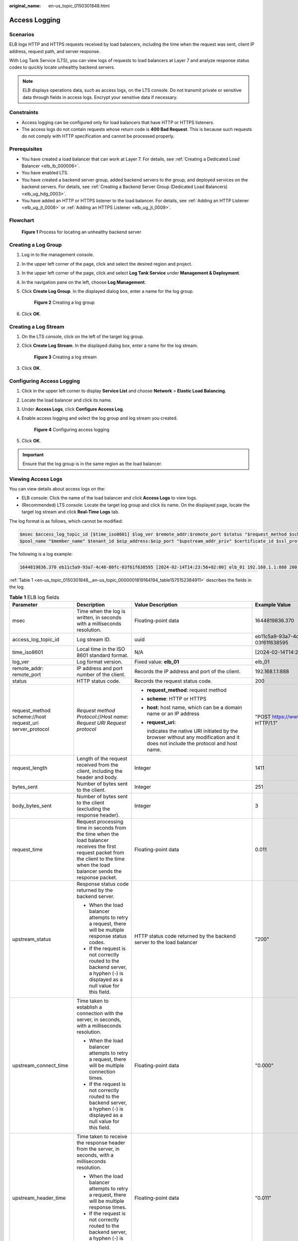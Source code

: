 :original_name: en-us_topic_0150301848.html

.. _en-us_topic_0150301848:

Access Logging
==============

Scenarios
---------

ELB logs HTTP and HTTPS requests received by load balancers, including the time when the request was sent, client IP address, request path, and server response.

With Log Tank Service (LTS), you can view logs of requests to load balancers at Layer 7 and analyze response status codes to quickly locate unhealthy backend servers.

.. note::

   ELB displays operations data, such as access logs, on the LTS console. Do not transmit private or sensitive data through fields in access logs. Encrypt your sensitive data if necessary.

Constraints
-----------

-  Access logging can be configured only for load balancers that have HTTP or HTTPS listeners.
-  The access logs do not contain requests whose return code is **400 Bad Request**. This is because such requests do not comply with HTTP specification and cannot be processed properly.

Prerequisites
-------------

-  You have created a load balancer that can work at Layer 7. For details, see :ref:`Creating a Dedicated Load Balancer <elb_lb_000006>`.
-  You have enabled LTS.
-  You have created a backend server group, added backend servers to the group, and deployed services on the backend servers. For details, see :ref:`Creating a Backend Server Group (Dedicated Load Balancers) <elb_ug_hdg_0003>`.

-  You have added an HTTP or HTTPS listener to the load balancer. For details, see :ref:`Adding an HTTP Listener <elb_ug_jt_0008>` or :ref:`Adding an HTTPS Listener <elb_ug_jt_0009>`.

Flowchart
---------


.. figure:: /_static/images/en-us_image_0000002435793570.png
   :alt: **Figure 1** Process for locating an unhealthy backend server

   **Figure 1** Process for locating an unhealthy backend server

Creating a Log Group
--------------------

#. Log in to the management console.

#. In the upper left corner of the page, click |image1| and select the desired region and project.

#. In the upper left corner of the page, click |image2| and select **Log Tank Service** under **Management & Deployment**.

#. In the navigation pane on the left, choose **Log Management**.

#. Click **Create Log Group**. In the displayed dialog box, enter a name for the log group.


   .. figure:: /_static/images/en-us_image_0000001983096677.png
      :alt: **Figure 2** Creating a log group

      **Figure 2** Creating a log group

#. Click **OK**.

Creating a Log Stream
---------------------

#. On the LTS console, click |image3| on the left of the target log group.

#. Click **Create Log Stream**. In the displayed dialog box, enter a name for the log stream.


   .. figure:: /_static/images/en-us_image_0000001982936809.png
      :alt: **Figure 3** Creating a log stream

      **Figure 3** Creating a log stream

#. Click **OK**.

Configuring Access Logging
--------------------------

#. Click |image4| in the upper left corner to display **Service List** and choose **Network** > **Elastic Load Balancing**.

#. Locate the load balancer and click its name.

#. Under **Access Logs**, click **Configure Access Log**.

#. Enable access logging and select the log group and log stream you created.


   .. figure:: /_static/images/en-us_image_0000001982936813.png
      :alt: **Figure 4** Configuring access logging

      **Figure 4** Configuring access logging

#. Click **OK**.

.. important::

   Ensure that the log group is in the same region as the load balancer.

Viewing Access Logs
-------------------

You can view details about access logs on the:

-  ELB console: Click the name of the load balancer and click **Access Logs** to view logs.
-  (Recommended) LTS console: Locate the target log group and click its name. On the displayed page, locate the target log stream and click **Real-Time Logs** tab.

The log format is as follows, which cannot be modified:

.. code-block::

   $msec $access_log_topic_id [$time_iso8601] $log_ver $remote_addr:$remote_port $status "$request_method $scheme://$host$router_request_uri $server_protocol" $request_length $bytes_sent $body_bytes_sent $request_time "$upstream_status" "$upstream_connect_time" "$upstream_header_time" "$upstream_response_time" "$upstream_addr" "$http_user_agent" "$http_referer" "$http_x_forwarded_for" $lb_name $listener_name $listener_id
   $pool_name "$member_name" $tenant_id $eip_address:$eip_port "$upstream_addr_priv" $certificate_id $ssl_protocol $ssl_cipher $sni_domain_name $tcpinfo_rtt $self_defined_header $request_header_length $actions_executed $error_reason "$pool_usr_name"

The following is a log example:

.. code-block::

   1644819836.370 eb11c5a9-93a7-4c48-80fc-03f61f638595 [2024-02-14T14:23:56+02:00] elb_01 192.168.1.1:888 200 "POST https://www.test.com/example/ HTTP/1.1" 1411 251 3 0.011 "200" "0.000" "0.011" "0.011" "192.168.1.2:8080" "okhttp/3.13.1" "-" "-" loadbalancer_295a7eee-9999-46ed-9fad-32a62ff0a687 listener_20679192-8888-4e62-a814-a2f870f62148 3333fd44fe3b42cbaa1dc2c641994d90 pool_89547549-6666-446e-9dbc-e3a551034c46 "-" f2bc165ad9b4483a9b17762da851bbbb 121.64.212.1:443 "10.1.1.2:8080" - TLSv1.2 ECDHE-RSA-AES256-GCM-SHA384 www.test.com 56704 -

:ref:`Table 1 <en-us_topic_0150301848__en-us_topic_0000001819164194_table1575152384911>` describes the fields in the log.

.. _en-us_topic_0150301848__en-us_topic_0000001819164194_table1575152384911:

.. table:: **Table 1** ELB log fields

   +----------------------------------------------------------+-----------------------------------------------------------------------------------------------------------------------------------------------------------------------------------------------------------------------+-----------------------------------------------------------------------------------------------------------------------------------+---------------------------------------------------+
   | Parameter                                                | Description                                                                                                                                                                                                           | Value Description                                                                                                                 | Example Value                                     |
   +==========================================================+=======================================================================================================================================================================================================================+===================================================================================================================================+===================================================+
   | msec                                                     | Time when the log is written, in seconds with a milliseconds resolution.                                                                                                                                              | Floating-point data                                                                                                               | 1644819836.370                                    |
   +----------------------------------------------------------+-----------------------------------------------------------------------------------------------------------------------------------------------------------------------------------------------------------------------+-----------------------------------------------------------------------------------------------------------------------------------+---------------------------------------------------+
   | access_log_topic_id                                      | Log stream ID.                                                                                                                                                                                                        | uuid                                                                                                                              | eb11c5a9-93a7-4c48-80fc-03f61f638595              |
   +----------------------------------------------------------+-----------------------------------------------------------------------------------------------------------------------------------------------------------------------------------------------------------------------+-----------------------------------------------------------------------------------------------------------------------------------+---------------------------------------------------+
   | time_iso8601                                             | Local time in the ISO 8601 standard format.                                                                                                                                                                           | N/A                                                                                                                               | [2024-02-14T14:23:56+02:00]                       |
   +----------------------------------------------------------+-----------------------------------------------------------------------------------------------------------------------------------------------------------------------------------------------------------------------+-----------------------------------------------------------------------------------------------------------------------------------+---------------------------------------------------+
   | log_ver                                                  | Log format version.                                                                                                                                                                                                   | Fixed value: **elb_01**                                                                                                           | elb_01                                            |
   +----------------------------------------------------------+-----------------------------------------------------------------------------------------------------------------------------------------------------------------------------------------------------------------------+-----------------------------------------------------------------------------------------------------------------------------------+---------------------------------------------------+
   | remote_addr: remote_port                                 | IP address and port number of the client.                                                                                                                                                                             | Records the IP address and port of the client.                                                                                    | 192.168.1.1:888                                   |
   +----------------------------------------------------------+-----------------------------------------------------------------------------------------------------------------------------------------------------------------------------------------------------------------------+-----------------------------------------------------------------------------------------------------------------------------------+---------------------------------------------------+
   | status                                                   | HTTP status code.                                                                                                                                                                                                     | Records the request status code.                                                                                                  | 200                                               |
   +----------------------------------------------------------+-----------------------------------------------------------------------------------------------------------------------------------------------------------------------------------------------------------------------+-----------------------------------------------------------------------------------------------------------------------------------+---------------------------------------------------+
   | request_method scheme://host request_uri server_protocol | *Request method* *Protocol*://*Host name: Request URI Request protocol*                                                                                                                                               | -  **request_method**: request method                                                                                             | "POST https://www.test.com/example/ HTTP/1.1"     |
   |                                                          |                                                                                                                                                                                                                       |                                                                                                                                   |                                                   |
   |                                                          |                                                                                                                                                                                                                       | -  **scheme**: HTTP or HTTPS                                                                                                      |                                                   |
   |                                                          |                                                                                                                                                                                                                       |                                                                                                                                   |                                                   |
   |                                                          |                                                                                                                                                                                                                       | -  **host**: host name, which can be a domain name or an IP address                                                               |                                                   |
   |                                                          |                                                                                                                                                                                                                       |                                                                                                                                   |                                                   |
   |                                                          |                                                                                                                                                                                                                       | -  **request_uri**:                                                                                                               |                                                   |
   |                                                          |                                                                                                                                                                                                                       |                                                                                                                                   |                                                   |
   |                                                          |                                                                                                                                                                                                                       |    indicates the native URI initiated by the browser without any modification and it does not include the protocol and host name. |                                                   |
   +----------------------------------------------------------+-----------------------------------------------------------------------------------------------------------------------------------------------------------------------------------------------------------------------+-----------------------------------------------------------------------------------------------------------------------------------+---------------------------------------------------+
   | request_length                                           | Length of the request received from the client, including the header and body.                                                                                                                                        | Integer                                                                                                                           | 1411                                              |
   +----------------------------------------------------------+-----------------------------------------------------------------------------------------------------------------------------------------------------------------------------------------------------------------------+-----------------------------------------------------------------------------------------------------------------------------------+---------------------------------------------------+
   | bytes_sent                                               | Number of bytes sent to the client.                                                                                                                                                                                   | Integer                                                                                                                           | 251                                               |
   +----------------------------------------------------------+-----------------------------------------------------------------------------------------------------------------------------------------------------------------------------------------------------------------------+-----------------------------------------------------------------------------------------------------------------------------------+---------------------------------------------------+
   | body_bytes_sent                                          | Number of bytes sent to the client (excluding the response header).                                                                                                                                                   | Integer                                                                                                                           | 3                                                 |
   +----------------------------------------------------------+-----------------------------------------------------------------------------------------------------------------------------------------------------------------------------------------------------------------------+-----------------------------------------------------------------------------------------------------------------------------------+---------------------------------------------------+
   | request_time                                             | Request processing time in seconds from the time when the load balancer receives the first request packet from the client to the time when the load balancer sends the response packet.                               | Floating-point data                                                                                                               | 0.011                                             |
   +----------------------------------------------------------+-----------------------------------------------------------------------------------------------------------------------------------------------------------------------------------------------------------------------+-----------------------------------------------------------------------------------------------------------------------------------+---------------------------------------------------+
   | upstream_status                                          | Response status code returned by the backend server.                                                                                                                                                                  | HTTP status code returned by the backend server to the load balancer                                                              | "200"                                             |
   |                                                          |                                                                                                                                                                                                                       |                                                                                                                                   |                                                   |
   |                                                          | -  When the load balancer attempts to retry a request, there will be multiple response status codes.                                                                                                                  |                                                                                                                                   |                                                   |
   |                                                          | -  If the request is not correctly routed to the backend server, a hyphen (-) is displayed as a null value for this field.                                                                                            |                                                                                                                                   |                                                   |
   +----------------------------------------------------------+-----------------------------------------------------------------------------------------------------------------------------------------------------------------------------------------------------------------------+-----------------------------------------------------------------------------------------------------------------------------------+---------------------------------------------------+
   | upstream_connect_time                                    | Time taken to establish a connection with the server, in seconds, with a milliseconds resolution.                                                                                                                     | Floating-point data                                                                                                               | "0.000"                                           |
   |                                                          |                                                                                                                                                                                                                       |                                                                                                                                   |                                                   |
   |                                                          | -  When the load balancer attempts to retry a request, there will be multiple connection times.                                                                                                                       |                                                                                                                                   |                                                   |
   |                                                          | -  If the request is not correctly routed to the backend server, a hyphen (-) is displayed as a null value for this field.                                                                                            |                                                                                                                                   |                                                   |
   +----------------------------------------------------------+-----------------------------------------------------------------------------------------------------------------------------------------------------------------------------------------------------------------------+-----------------------------------------------------------------------------------------------------------------------------------+---------------------------------------------------+
   | upstream_header_time                                     | Time taken to receive the response header from the server, in seconds, with a milliseconds resolution.                                                                                                                | Floating-point data                                                                                                               | "0.011"                                           |
   |                                                          |                                                                                                                                                                                                                       |                                                                                                                                   |                                                   |
   |                                                          | -  When the load balancer attempts to retry a request, there will be multiple response times.                                                                                                                         |                                                                                                                                   |                                                   |
   |                                                          | -  If the request is not correctly routed to the backend server, a hyphen (-) is displayed as a null value for this field.                                                                                            |                                                                                                                                   |                                                   |
   +----------------------------------------------------------+-----------------------------------------------------------------------------------------------------------------------------------------------------------------------------------------------------------------------+-----------------------------------------------------------------------------------------------------------------------------------+---------------------------------------------------+
   | upstream_response_time                                   | Time taken to receive the response from the server, in seconds, with a milliseconds resolution.                                                                                                                       | Floating-point data                                                                                                               | "0.011"                                           |
   |                                                          |                                                                                                                                                                                                                       |                                                                                                                                   |                                                   |
   |                                                          | -  When the load balancer attempts to retry a request, there will be multiple response times.                                                                                                                         |                                                                                                                                   |                                                   |
   |                                                          | -  If the request is not correctly routed to the backend server, a hyphen (-) is displayed as a null value for this field.                                                                                            |                                                                                                                                   |                                                   |
   +----------------------------------------------------------+-----------------------------------------------------------------------------------------------------------------------------------------------------------------------------------------------------------------------+-----------------------------------------------------------------------------------------------------------------------------------+---------------------------------------------------+
   | upstream_addr                                            | IP address and port number of the backend server. There may be multiple values separated by commas and spaces, and each value is in the format of {*IP address*}:{*Port number*} or *-*.                              | IP address and port number                                                                                                        | "192.168.1.2:8080"                                |
   +----------------------------------------------------------+-----------------------------------------------------------------------------------------------------------------------------------------------------------------------------------------------------------------------+-----------------------------------------------------------------------------------------------------------------------------------+---------------------------------------------------+
   | http_user_agent                                          | **http_user_agent** in the request header received by the load balancer, indicating the system model and browser information of the client.                                                                           | Records the browser-related information.                                                                                          | "okhttp/3.13.1"                                   |
   +----------------------------------------------------------+-----------------------------------------------------------------------------------------------------------------------------------------------------------------------------------------------------------------------+-----------------------------------------------------------------------------------------------------------------------------------+---------------------------------------------------+
   | http_referer                                             | **http_referer** in the request header received by the load balancer, indicating the page link of the request.                                                                                                        | Request for a page link                                                                                                           | "-"                                               |
   +----------------------------------------------------------+-----------------------------------------------------------------------------------------------------------------------------------------------------------------------------------------------------------------------+-----------------------------------------------------------------------------------------------------------------------------------+---------------------------------------------------+
   | http_x_forwarded_for                                     | **http_x_forwarded_for** in the request header received by the load balancer, indicating the IP address of the proxy server that the request passes through.                                                          | IP address                                                                                                                        | "-"                                               |
   +----------------------------------------------------------+-----------------------------------------------------------------------------------------------------------------------------------------------------------------------------------------------------------------------+-----------------------------------------------------------------------------------------------------------------------------------+---------------------------------------------------+
   | lb_name                                                  | Load balancer name in the format of **loadbalancer\_**\ *load balancer ID*                                                                                                                                            | String                                                                                                                            | loadbalancer_295a7eee-9999-46ed-9fad-32a62ff0a687 |
   +----------------------------------------------------------+-----------------------------------------------------------------------------------------------------------------------------------------------------------------------------------------------------------------------+-----------------------------------------------------------------------------------------------------------------------------------+---------------------------------------------------+
   | listener_name                                            | Listener name in the format of **listener\_**\ *listener ID*.                                                                                                                                                         | String                                                                                                                            | listener_20679192-8888-4e62-a814-a2f870f62148     |
   +----------------------------------------------------------+-----------------------------------------------------------------------------------------------------------------------------------------------------------------------------------------------------------------------+-----------------------------------------------------------------------------------------------------------------------------------+---------------------------------------------------+
   | listener_id                                              | ID of the listener added to the load balancer.                                                                                                                                                                        | String                                                                                                                            | 3333fd44fe3b42cbaa1dc2c641994d90                  |
   +----------------------------------------------------------+-----------------------------------------------------------------------------------------------------------------------------------------------------------------------------------------------------------------------+-----------------------------------------------------------------------------------------------------------------------------------+---------------------------------------------------+
   | pool_name                                                | Backend server group name in the format of **pool\_**\ *backend server group ID* or **pool\_**\ *backend server group ID*\ **\***\ *load balancer ID*.                                                                | String                                                                                                                            | pool_89547549-6666-446e-9dbc-e3a551034c46         |
   +----------------------------------------------------------+-----------------------------------------------------------------------------------------------------------------------------------------------------------------------------------------------------------------------+-----------------------------------------------------------------------------------------------------------------------------------+---------------------------------------------------+
   | member_name                                              | Backend server name in the format of **member\_**\ *server ID*. This field is not supported yet. There may be multiple values separated by commas and spaces, and each value is a member ID (**member_id**) or **-**. | String                                                                                                                            | "-"                                               |
   +----------------------------------------------------------+-----------------------------------------------------------------------------------------------------------------------------------------------------------------------------------------------------------------------+-----------------------------------------------------------------------------------------------------------------------------------+---------------------------------------------------+
   | tenant_id                                                | Tenant ID.                                                                                                                                                                                                            | String                                                                                                                            | f2bc165ad9b4483a9b17762da851bbbb                  |
   +----------------------------------------------------------+-----------------------------------------------------------------------------------------------------------------------------------------------------------------------------------------------------------------------+-----------------------------------------------------------------------------------------------------------------------------------+---------------------------------------------------+
   | eip_address:eip_port                                     | EIP of the load balancer and frontend port that were set when the listener was added.                                                                                                                                 | EIP of the load balancer and frontend port that were set when the listener was added.                                             | 121.64.212.1:443                                  |
   +----------------------------------------------------------+-----------------------------------------------------------------------------------------------------------------------------------------------------------------------------------------------------------------------+-----------------------------------------------------------------------------------------------------------------------------------+---------------------------------------------------+
   | upstream_addr_priv                                       | IP address and port number of the backend server. There may be multiple values separated by commas and spaces, and each value is in the format of {*IP address*}:{*Port number*} or **-**.                            | IP address and port number                                                                                                        | "-" (Dedicated load balancers)                    |
   +----------------------------------------------------------+-----------------------------------------------------------------------------------------------------------------------------------------------------------------------------------------------------------------------+-----------------------------------------------------------------------------------------------------------------------------------+---------------------------------------------------+
   | certificate_id                                           | HTTPS listener: Certificate ID used for establishing an SSL connection. This field is not supported yet.                                                                                                              | String                                                                                                                            | N/A                                               |
   +----------------------------------------------------------+-----------------------------------------------------------------------------------------------------------------------------------------------------------------------------------------------------------------------+-----------------------------------------------------------------------------------------------------------------------------------+---------------------------------------------------+
   | ssl_protocol                                             | HTTPS listener: Protocol used for establishing an SSL connection. For a non-HTTPS listener, a hyphen (-) is displayed as a null value for this field.                                                                 | String                                                                                                                            | TLSv1.2                                           |
   +----------------------------------------------------------+-----------------------------------------------------------------------------------------------------------------------------------------------------------------------------------------------------------------------+-----------------------------------------------------------------------------------------------------------------------------------+---------------------------------------------------+
   | ssl_cipher                                               | HTTPS listener: Cipher suite used for establishing an SSL connection. For a non-HTTPS listener, a hyphen (-) is displayed as a null value for this field.                                                             | String                                                                                                                            | ECDHE-RSA-AES256-GCM-SHA384                       |
   +----------------------------------------------------------+-----------------------------------------------------------------------------------------------------------------------------------------------------------------------------------------------------------------------+-----------------------------------------------------------------------------------------------------------------------------------+---------------------------------------------------+
   | sni_domain_name                                          | HTTPS listener: SNI domain name provided by the client during SSL handshakes. For a non-HTTPS listener, a hyphen (-) is displayed as a null value for this field.                                                     | String                                                                                                                            | www.test.com                                      |
   +----------------------------------------------------------+-----------------------------------------------------------------------------------------------------------------------------------------------------------------------------------------------------------------------+-----------------------------------------------------------------------------------------------------------------------------------+---------------------------------------------------+
   | tcpinfo_rtt                                              | TCP Round Trip Time (RTT) between the load balancer and client in microseconds.                                                                                                                                       | Integer                                                                                                                           | 56704                                             |
   +----------------------------------------------------------+-----------------------------------------------------------------------------------------------------------------------------------------------------------------------------------------------------------------------+-----------------------------------------------------------------------------------------------------------------------------------+---------------------------------------------------+
   | self_defined_header                                      | This field is reserved. The default value is **-**.                                                                                                                                                                   | String                                                                                                                            | "-"                                               |
   +----------------------------------------------------------+-----------------------------------------------------------------------------------------------------------------------------------------------------------------------------------------------------------------------+-----------------------------------------------------------------------------------------------------------------------------------+---------------------------------------------------+
   | request_header_length                                    | The size of the header in the client request.                                                                                                                                                                         | Integer                                                                                                                           | 129                                               |
   +----------------------------------------------------------+-----------------------------------------------------------------------------------------------------------------------------------------------------------------------------------------------------------------------+-----------------------------------------------------------------------------------------------------------------------------------+---------------------------------------------------+
   | actions_executed                                         | The WAF execution result.                                                                                                                                                                                             | String                                                                                                                            | waf                                               |
   |                                                          |                                                                                                                                                                                                                       |                                                                                                                                   |                                                   |
   |                                                          |                                                                                                                                                                                                                       | -  **waf**: Requesting WAF succeeded.                                                                                             |                                                   |
   |                                                          |                                                                                                                                                                                                                       | -  **waf-failed**: Requesting WAF failed.                                                                                         |                                                   |
   |                                                          |                                                                                                                                                                                                                       | -  **waf-block**: The request is blocked by WAF.                                                                                  |                                                   |
   +----------------------------------------------------------+-----------------------------------------------------------------------------------------------------------------------------------------------------------------------------------------------------------------------+-----------------------------------------------------------------------------------------------------------------------------------+---------------------------------------------------+
   | error_reason                                             | Reason why requesting WAF fails.                                                                                                                                                                                      | String                                                                                                                            | N/A                                               |
   |                                                          |                                                                                                                                                                                                                       |                                                                                                                                   |                                                   |
   |                                                          |                                                                                                                                                                                                                       | -  **WAFUnhandledException**: Internal error. Contact the WAF service personnel to locate the fault.                              |                                                   |
   |                                                          |                                                                                                                                                                                                                       | -  **WAFRequestHeaderLengthExceeded**: The client request header length exceeds the upper limit.                                  |                                                   |
   |                                                          |                                                                                                                                                                                                                       | -  **WAFRequestBodyLengthExceeded**: The client body is too large.                                                                |                                                   |
   |                                                          |                                                                                                                                                                                                                       |                                                                                                                                   |                                                   |
   |                                                          |                                                                                                                                                                                                                       | -  **WAFRequestHeaderContentLengthEmpty**: The body length of the client's request header is 0.                                   |                                                   |
   |                                                          |                                                                                                                                                                                                                       | -  **WAFResponseBodyReadError**: Failed to read the body returned by WAF.                                                         |                                                   |
   |                                                          |                                                                                                                                                                                                                       | -  **WAFResponseReadTimeout**: Reading the result returned by WAF times out.                                                      |                                                   |
   |                                                          |                                                                                                                                                                                                                       | -  **WAFConnectionTimeout**: Connecting to WAF times out.                                                                         |                                                   |
   |                                                          |                                                                                                                                                                                                                       | -  **WAFConnectionError**: Failed to connect to WAF.                                                                              |                                                   |
   |                                                          |                                                                                                                                                                                                                       | -  **WAFNoBackendAvailable**: No backend server is available for WAF.                                                             |                                                   |
   |                                                          |                                                                                                                                                                                                                       | -  **WAFNoBackendOnline**: No backend server is online for WAF.                                                                   |                                                   |
   +----------------------------------------------------------+-----------------------------------------------------------------------------------------------------------------------------------------------------------------------------------------------------------------------+-----------------------------------------------------------------------------------------------------------------------------------+---------------------------------------------------+

Log analysis

At 14:23:56 GMT+02:00 on Feb 14, 2024, the load balancer receives an HTTP/1.1 POST request from a client whose IP address and port number are 192.168.1.1 and 888, then routes the request to a backend server whose IP address and port number are 100.64.0.129 and 8080, and finally returns 200 OK to the client after receiving the status code from the backend server.

Analysis results

The backend server responds to the request normally.

Locating an Unhealthy Backend Server
------------------------------------

The following is a log that records an exception:

.. code-block::

   1554944564.344 - [2024-04-11T09:02:44+02:00] elb 10.133.251.171:51527 500 "GET http://10.154.73.58/lrange/guestbook HTTP/1.1" 411 3726 3545 19.028 "500" "0.009" "19.028" "19.028" "172.17.0.82:3000" "Mozilla/5.0 (Windows NT 6.1; Win64; x64) AppleWebKit/537.36 (KHTML, like Gecko) Chrome/73.0.3683.103 Safari/537.36" "http://10.154.73.58:5971/" "-" loadbalancer_ed0f790b-e194-4657-9f97-53426227099e listener_b21dd0a9-690a-4945-950e-b134095c6bd9 6b6aaf84d72b40fcb2d2b9b28f6a0b83

**Log analysis**

At 09:02:44 GMT+02:00 of April 11, 2024, the load balancer received a GET/HTTP/1.1 request from the client whose IP address and port number are 10.133.251.171 and 51527 respectively and then routed the request to a backend server that uses 172.17.0.82 and port 3000 to receive requests. The load balancer then received 500 Internal Server Error from the backend server and returned the status code to the client.

**Analysis results**

The backend server was unhealthy and failed to respond to the request.

.. note::

   172.17.0.82:3000 is the private IP address of the backend server.

.. |image1| image:: /_static/images/en-us_image_0000001983096673.png
.. |image2| image:: /_static/images/en-us_image_0000001982936805.png
.. |image3| image:: /_static/images/en-us_image_0000001951137274.png
.. |image4| image:: /_static/images/en-us_image_0000001983096681.png

